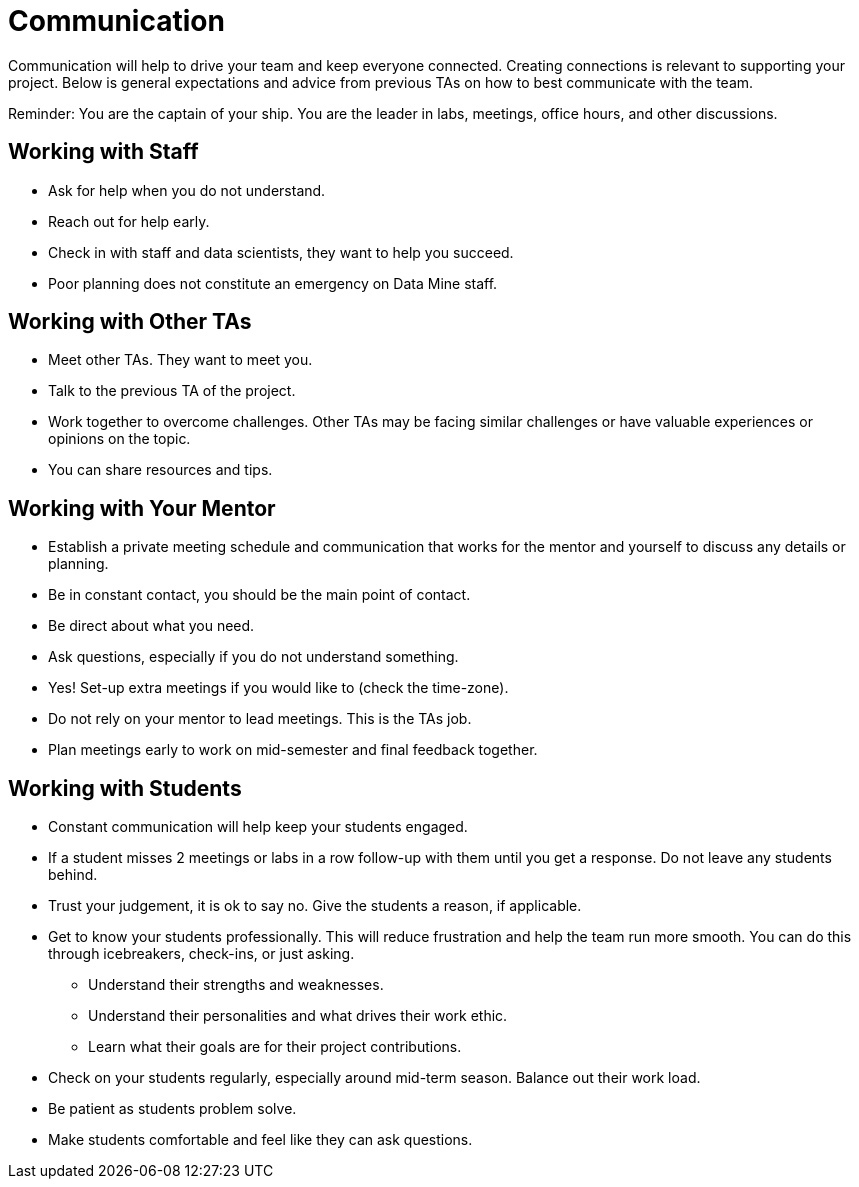 = Communication

Communication will help to drive your team and keep everyone connected. Creating connections is relevant to supporting your project. Below is general expectations and advice from previous TAs on how to best communicate with the team.

Reminder: You are the captain of your ship. You are the leader in labs, meetings, office hours, and other discussions.

== Working with Staff
* Ask for help when you do not understand. 
* Reach out for help early.
* Check in with staff and data scientists, they want to help you succeed.
* Poor planning does not constitute an emergency on Data Mine staff.

== Working with Other TAs
* Meet other TAs. They want to meet you.
* Talk to the previous TA of the project.
* Work together to overcome challenges. Other TAs may be facing similar challenges or have valuable experiences or opinions on the topic.
* You can share resources and tips.

== Working with Your Mentor
* Establish a private meeting schedule and communication that works for the mentor and yourself to discuss any details or planning.
* Be in constant contact, you should be the main point of contact.
* Be direct about what you need.
* Ask questions, especially if you do not understand something.
* Yes! Set-up extra meetings if you would like to (check the time-zone).
* Do not rely on your mentor to lead meetings. This is the TAs job. 
* Plan meetings early to work on mid-semester and final feedback together.

== Working with Students
* Constant communication will help keep your students engaged.
* If a student misses 2 meetings or labs in a row follow-up with them until you get a response. Do not leave any students behind. 
* Trust your judgement, it is ok to say no. Give the students a reason, if applicable.
* Get to know your students professionally. This will reduce frustration and help the team run more smooth. You can do this through icebreakers, check-ins, or just asking.
    ** Understand their strengths and weaknesses. 
    ** Understand their personalities and what drives their work ethic. 
    ** Learn what their goals are for their project contributions.
* Check on your students regularly, especially around mid-term season. Balance out their work load.
* Be patient as students problem solve.
* Make students comfortable and feel like they can ask questions. 
